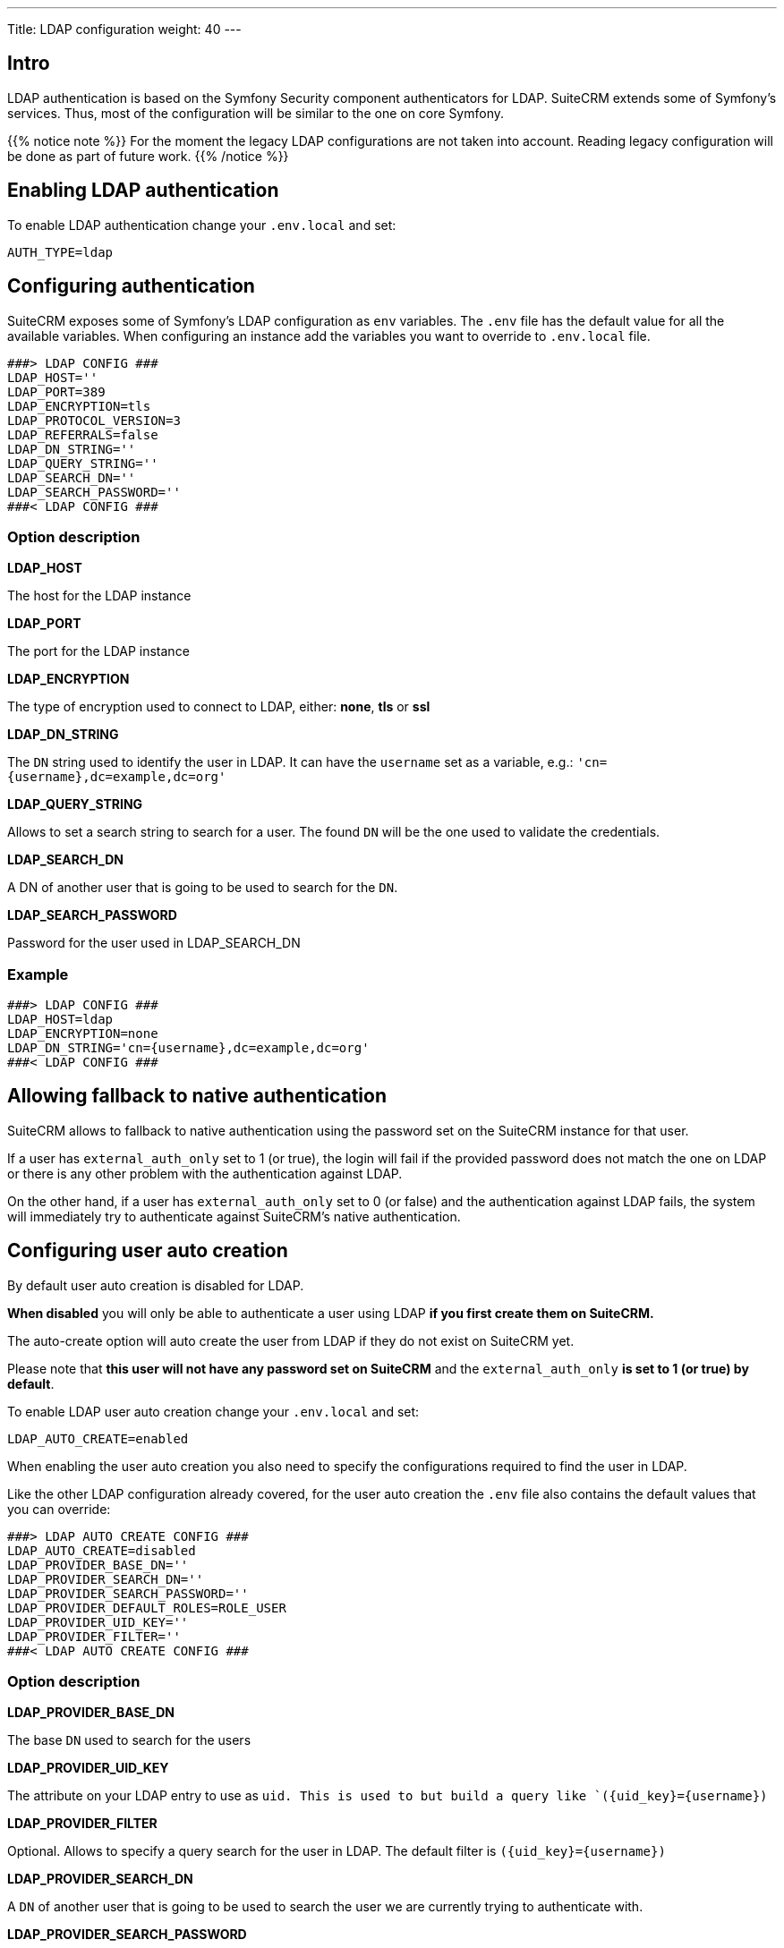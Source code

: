 ---
Title: LDAP configuration
weight: 40
---

:imagesdir: /images/en/user

== Intro

LDAP authentication is based on the Symfony Security component authenticators for LDAP.
SuiteCRM extends some of Symfony's services. Thus, most of the configuration will be similar to the one on core Symfony.

{{% notice note %}}
For the moment the legacy LDAP configurations are not taken into account. Reading legacy configuration will be done as part of future work.
{{% /notice %}}

== Enabling LDAP authentication

To enable LDAP authentication change your `.env.local` and set:

[source,bash]
----
AUTH_TYPE=ldap
----

== Configuring authentication

SuiteCRM exposes some of Symfony's LDAP configuration as `env` variables.
The `.env` file has the default value for all the available variables. When configuring an instance add the variables you want to override to `.env.local` file.

[source,bash]
----
###> LDAP CONFIG ###
LDAP_HOST=''
LDAP_PORT=389
LDAP_ENCRYPTION=tls
LDAP_PROTOCOL_VERSION=3
LDAP_REFERRALS=false
LDAP_DN_STRING=''
LDAP_QUERY_STRING=''
LDAP_SEARCH_DN=''
LDAP_SEARCH_PASSWORD=''
###< LDAP CONFIG ###
----

=== Option description

*LDAP_HOST*

The host for the LDAP instance

*LDAP_PORT*

The port for the LDAP instance

*LDAP_ENCRYPTION*

The type of encryption used to connect to LDAP, either: *none*, *tls* or *ssl*

*LDAP_DN_STRING*

The `DN` string used to identify the user in LDAP. It can have the `username` set as a variable, e.g.:
`'cn={username},dc=example,dc=org'`

*LDAP_QUERY_STRING*

Allows to set a search string to search for a user. The found `DN` will be the one used to validate the credentials.

*LDAP_SEARCH_DN*

A DN of another user that is going to be used to search for the `DN`.

*LDAP_SEARCH_PASSWORD*

Password for the user used in LDAP_SEARCH_DN

=== Example
[source,bash]
----
###> LDAP CONFIG ###
LDAP_HOST=ldap
LDAP_ENCRYPTION=none
LDAP_DN_STRING='cn={username},dc=example,dc=org'
###< LDAP CONFIG ###
----

== Allowing fallback to native authentication

SuiteCRM allows to fallback to native authentication using the password set on the SuiteCRM instance for that user.

If a user has `external_auth_only` set to 1 (or true), the login will fail if the provided password does not match the one on LDAP or there is any other problem with the authentication against LDAP.

On the other hand, if a user has  `external_auth_only` set to 0 (or false) and the authentication against LDAP fails, the system will immediately try to authenticate against SuiteCRM's native authentication.

== Configuring user auto creation

By default user auto creation is disabled for LDAP.

**When disabled** you will only be able to authenticate a user using LDAP **if you first create them on SuiteCRM.**

The auto-create option will auto create the user from LDAP if they do not exist on SuiteCRM yet.

Please note that **this user will not have any password set on SuiteCRM** and the `external_auth_only` **is set to 1 (or true) by default**.

To enable LDAP user auto creation change your `.env.local` and set:

[source,bash]
----
LDAP_AUTO_CREATE=enabled
----

When enabling the user auto creation you also need to specify the configurations required to find the user in LDAP.

Like the other LDAP configuration already covered, for the user auto creation the `.env` file also contains the default values that you can override:

[source,bash]
----
###> LDAP AUTO CREATE CONFIG ###
LDAP_AUTO_CREATE=disabled
LDAP_PROVIDER_BASE_DN=''
LDAP_PROVIDER_SEARCH_DN=''
LDAP_PROVIDER_SEARCH_PASSWORD=''
LDAP_PROVIDER_DEFAULT_ROLES=ROLE_USER
LDAP_PROVIDER_UID_KEY=''
LDAP_PROVIDER_FILTER=''
###< LDAP AUTO CREATE CONFIG ###
----

=== Option description

*LDAP_PROVIDER_BASE_DN*

The base `DN` used to search for the users

*LDAP_PROVIDER_UID_KEY*

The attribute on your LDAP entry to use as `uid. This is used to but build a query like `({uid_key}={username})`

*LDAP_PROVIDER_FILTER*

Optional. Allows to specify a query search for the user in LDAP. The default filter is `({uid_key}={username})`

*LDAP_PROVIDER_SEARCH_DN*

A `DN` of another user that is going to be used to search the user we are currently trying to authenticate with.

*LDAP_PROVIDER_SEARCH_PASSWORD*

Password for the user used in LDAP_PROVIDER_SEARCH_DN

*LDAP extra fields*

Extra fields' configuration will be used to fetch extra attributes/fields from LDAP. These can then be used to populate the user record that is created.

The configuration for extra fields is **not** done through `.env`. It needs to be done by overriding container parameters.
This means that this configuration is not as easily configurable per environment.

The default configuration for extra fields is defined on `config/services/ldap/ldap.yaml`.

To override the configurations you need to copy the file over to the `extensions` folder on a path like `extensions/<your-package>/config/services/ldap/ldap.yaml`

[source,yaml]
----
parameters:
  ldap.autocreate.extra_fields_map:

  ldap.extra_fields: [ ]

----

From the above please note that there are two configuration entries:

*ldap.extra_fields*

An array of strings with the key of the LDAP entry attributes/fields to retrieve. See example on next section.

*ldap.autocreate.extra_fields_map*

Defines how to map the LDAP fields to the fields in the user. See example on next section.



=== Example

*LDAP .env.local*

[source,bash]
----
###> LDAP AUTO CREATE CONFIG ###
LDAP_PROVIDER_BASE_DN='dc=example,dc=org'
LDAP_PROVIDER_UID_KEY='cn'
LDAP_PROVIDER_SEARCH_DN='cn=admin,dc=example,dc=org'
LDAP_PROVIDER_SEARCH_PASSWORD='admin'
###< LDAP AUTO CREATE CONFIG ###
----

*LDAP ldap.yaml*
File: `extensions/<your-package>/config/services/ldap/ldap.yaml

[source,yaml]
----
parameters:
  ldap.extra_fields: [ 'name', 'sn', 'email' ]
  ldap.autocreate.extra_fields_map:
    name: first_name
    sn: last_name
    email: email1
----


== Clear symfony cache

After doing any changes to `.env` or `ldap.yaml` you need to clear cache.

From your instance root folder run `bin/console cache:clear`

[source,bash]
----
bin/console cache:clear
----

If you don't have access to the terminal you can also delete the contents of: `/<path-to-your-project>/cache`

* Please make sure that `apache / php` **has access to write** to the `cache` folder
* **The above is not** the legacy cache folder. **Do not** delete the `/<path-to-your-project>/public/legacy/cache`


== More information

For more information about options on LDAP see the link:https://symfony.com/doc/current/security/ldap.html[Symfony's Security Component documentation]

Please make sure to read the documentation of the **Symfony version used on your version of SuiteCRM**

